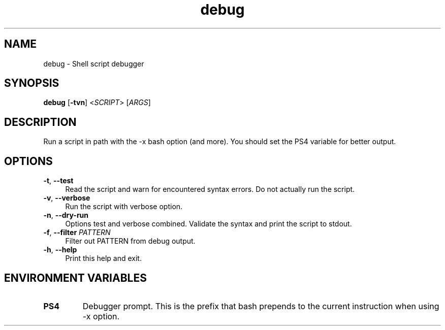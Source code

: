 .if n.ad l
.nh

.TH debug 1 "2018-11-29" "shellman 0.4.1" "User Commands"

.SH "NAME"
debug \- Shell script debugger

.SH "SYNOPSIS"
\fBdebug\fR [\fB\-tvn\fR] <\fISCRIPT\fR> [\fIARGS\fR]

.SH "DESCRIPTION"
Run a script in path with the -x bash option (and more).
You should set the PS4 variable for better output.

.SH "OPTIONS"
.IP "\fB\-t\fR, \fB\-\-test\fR " 4
Read the script and warn for encountered syntax errors.
Do not actually run the script.

.IP "\fB\-v\fR, \fB\-\-verbose\fR " 4
Run the script with verbose option.

.IP "\fB\-n\fR, \fB\-\-dry\-run\fR " 4
Options test and verbose combined. Validate the syntax
and print the script to stdout.

.IP "\fB\-f\fR, \fB\-\-filter\fR \fIPATTERN\fR" 4
Filter out PATTERN from debug output.

.IP "\fB\-h\fR, \fB\-\-help\fR " 4
Print this help and exit.


.SH "ENVIRONMENT VARIABLES"
.TP
.B PS4
Debugger prompt. This is the prefix that bash prepends to
the current instruction when using -x option.

